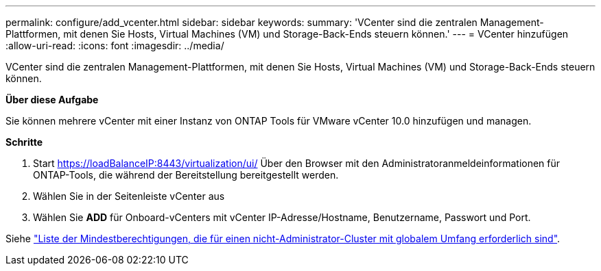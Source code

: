 ---
permalink: configure/add_vcenter.html 
sidebar: sidebar 
keywords:  
summary: 'VCenter sind die zentralen Management-Plattformen, mit denen Sie Hosts, Virtual Machines (VM) und Storage-Back-Ends steuern können.' 
---
= VCenter hinzufügen
:allow-uri-read: 
:icons: font
:imagesdir: ../media/


[role="lead"]
VCenter sind die zentralen Management-Plattformen, mit denen Sie Hosts, Virtual Machines (VM) und Storage-Back-Ends steuern können.

*Über diese Aufgabe*

Sie können mehrere vCenter mit einer Instanz von ONTAP Tools für VMware vCenter 10.0 hinzufügen und managen.

*Schritte*

. Start https://loadBalanceIP:8443/virtualization/ui/[] Über den Browser mit den Administratoranmeldeinformationen für ONTAP-Tools, die während der Bereitstellung bereitgestellt werden.
. Wählen Sie in der Seitenleiste vCenter aus
. Wählen Sie *ADD* für Onboard-vCenters mit vCenter IP-Adresse/Hostname, Benutzername, Passwort und Port.


Siehe link:../configure/task_configure_user_role_and_privileges.html["Liste der Mindestberechtigungen, die für einen nicht-Administrator-Cluster mit globalem Umfang erforderlich sind"].
